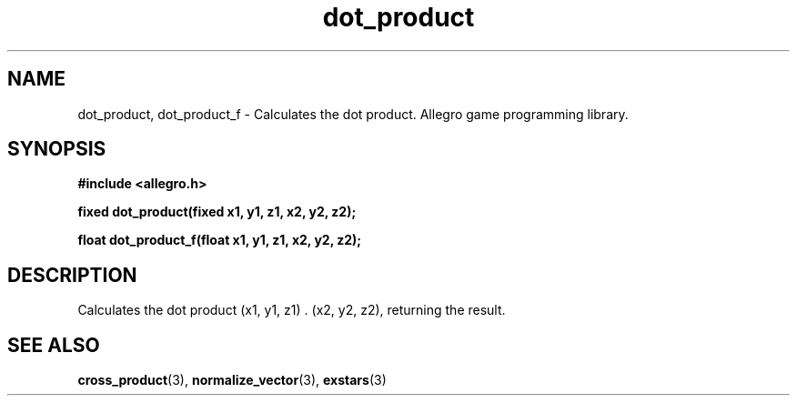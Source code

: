 .\" Generated by the Allegro makedoc utility
.TH dot_product 3 "version 4.4.3" "Allegro" "Allegro manual"
.SH NAME
dot_product, dot_product_f \- Calculates the dot product. Allegro game programming library.\&
.SH SYNOPSIS
.B #include <allegro.h>

.sp
.B fixed dot_product(fixed x1, y1, z1, x2, y2, z2);

.B float dot_product_f(float x1, y1, z1, x2, y2, z2);
.SH DESCRIPTION
Calculates the dot product (x1, y1, z1) . (x2, y2, z2), returning the 
result.

.SH SEE ALSO
.BR cross_product (3),
.BR normalize_vector (3),
.BR exstars (3)
